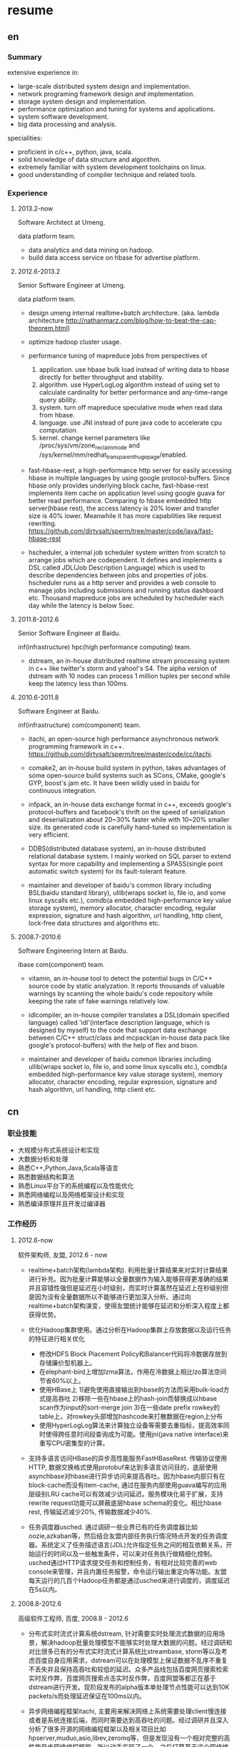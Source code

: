* resume
** en
*** Summary
extensive experience in:
- large-scale distributed system design and implementation.
- network programing framework design and implementation.
- storage system design and implementation.
- performance optimization and tuning for systems and applications.
- system software development.
- big data processing and analysis.

specialities:
- proficient in c/c++, python, java, scala.
- solid knowledge of data structure and algorithm.
- extremely familiar with system development toolchains on linux.
- good understanding of compiler technique and related tools.

*** Experience
**** 2013.2-now
Software Architect at Umeng.

data platform team.

- data analytics and data mining on hadoop.
- build data access service on hbase for advertise platform.

**** 2012.6-2013.2
Senior Software Engineer at Umeng.

data platform team.

- design umeng internal realtime+batch architecture. (aka. lambda architecture http://nathanmarz.com/blog/how-to-beat-the-cap-theorem.html) 

- optimize hadoop cluster usage.

- performance tuning of mapreduce jobs from perspectives of
  1. application. use hbase bulk load instead of writing data to hbase directly for better throughput and stability.
  2. algorithm. use HyperLogLog algorithm instead of using set to calculate cardinality for better performance and any-time-range query ability.
  3. system. turn off mapreduce speculative mode when read data from hbase.
  4. language. use JNI instead of pure java code to accelerate cpu computation.
  5. kernel. change kernel parameters like /proc/sys/vm/zone_reclaim_mode and /sys/kernel/mm/redhat_transparent_hugepage/enabled.

- fast-hbase-rest, a high-performance http server for easily accessing hbase in multiple languages by using google protocol-buffers. Since hbase only provides underlying block cache, fast-hbase-rest implements item cache on application level using google guava for better read performance. Comparing to hbase embedded http server(hbase rest), the access latency is 20% lower and transfer size is 40% lower. Meanwhile it has more capabilities like request rewriting. https://github.com/dirtysalt/sperm/tree/master/code/java/fast-hbase-rest

- hscheduler, a internal job scheduler system written from scratch to arrange jobs which are codependent. It defines and implements a DSL called JDL(Job Description Language) which is used to describe dependencies between jobs and properties of jobs. hscheduler runs as a http server and provides a web console to manage jobs including submissions and running status dashboard etc. Thousand mapreduce jobs are scheduled by hscheduler each day while the latency is below 5sec.

**** 2011.8-2012.6
Senior Software Engineer at Baidu.

inf(infrastructure) hpc(high performance computing) team.

- dstream, an in-house distributed realtime stream processing system in c++ like twitter's storm and yahoo!'s S4. The alpha version of dstream with 10 nodes can process 1 million tuples per second while keep the latency less than 100ms.

**** 2010.6-2011.8
Software Engineer at Baidu.

inf(infrastructure) com(component) team.

- itachi, an open-source high performance asynchronous network programming framework in c++. https://github.com/dirtysalt/sperm/tree/master/code/cc/itachi.

- comake2, an in-house build system in python, takes advantages of some open-source build systems such as SCons, CMake, google's GYP, boost's jam etc. It have been wildly used in baidu for continuous integration.

- infpack, an in-house data exchange format in c++, exceeds google's protocol-buffers and facebook's thrift on the speed of serialization and deserialization about 20~30% faster while with 10~20% smaller size. its generated code is carefully hand-tuned so implementation is very efficient.

- DDBS(distributed database system), an in-house distributed relational database system. I mainly worked on SQL parser to extend syntax for more capability and implementing a SPASS(single point automatic switch system) for its fault-tolerant feature.

- maintainer and developer of baidu's common library including BSL(baidu standard library), ullib(wraps socket io, file io, and some linux syscalls etc.), comdb(a embedded high-performance key value storage system), memory allocator, character encoding, regular expression, signature and hash algorithm, url handling, http client, lock-free data structures and algorithms etc.

**** 2008.7-2010.6
Software Engineering Intern at Baidu.

ibase com(component) team.

- vitamin, an in-house tool to detect the potential bugs in C/C++ source code by static analyzation. It reports thousands of valuable warnings by scanning the whole baidu's code repository while keeping the rate of fake warnings relatively low.

- idlcompiler, an in-house compiler translates a DSL(domain specified language) called 'idl'(interface description language, which is designed by myself) to the code that support data exchange between C/C++ struct/class and mcpack(an in-house data pack like google's protocol-buffers) with the help of flex and bison.

- maintainer and developer of baidu common libraries including ullib(wraps socket io, file io, and some linux syscalls etc.), comdb(a embedded high-performance key value storage system), memory allocator, character encoding, regular expression, signature and hash algorithm, url handling, http client etc.

** cn
*** 职业技能
- 大规模分布式系统设计和实现
- 大数据分析和处理
- 熟悉C++,Python,Java,Scala等语言
- 熟悉数据结构和算法
- 熟悉Linux平台下的系统编程以及性能优化
- 熟悉网络编程以及网络框架设计和实现
- 熟悉编译原理并且开发过编译器

*** 工作经历
**** 2012.6-now
软件架构师, 友盟, 2012.6 - now

- realtime+batch架构(lambda架构). 利用批量计算结果来对实时计算结果进行补充。因为批量计算能够以全量数据作为输入能够获得更准确的结果并且容错性强但是延迟在小时级别，而实时计算虽然在延迟上在秒级别但是因为没有全量数据所以不能够进行更加深入分析。通过向realtime+batch架构演变，使得友盟统计能够在延迟和分析深入程度上都获得优势。

- 优化Hadoop集群使用。通过分析在Hadoop集群上存放数据以及运行任务的特征进行相关优化
  - 修改HDFS Block Placement Policy和Balancer代码将冷数据存放到存储廉价型机器上。
  - 在elephant-bird上增加lzma算法，作用在冷数据上相比lzo算法空间节省60%以上。
  - 使用HBase上 1)避免使用直接输出到hbase的方法而采用bulk-load方式提高吞吐 2)移除一些在hbase上的hash-join而替换成以hbase scan作为input的sort-merge join 3)在一些date prefix rowkey的table上，对rowkey头部增加hashcode来打散数据在region上分布
  - 使用HyperLogLog算法来计算独立设备等需要去重指标，提高效率同时使得跨任意时间段查询成为可能。使用jni(java native interface)来重写CPU密集型的计算。

- 支持多语言访问HBase的异步高性能服务FastHBaseRest. 传输协议使用HTTP, 数据交换格式使用protobuf来达到多语言访问目的，底层使用asynchbase对hbase进行异步访问来提高吞吐。因为hbase内部只有在block-cache而没有item-cache, 通过在服务内部使用guava编写的应用层级别LRU cache可以有效减少访问延迟。服务模块化易于扩展，支持rewrite request功能可以屏蔽底层hbase schema的变化。相比hbase rest, 传输延迟减少20%, 传输数据减少40%. 

- 任务调度器usched. 通过调研一些业界已有的任务调度器比如oozie,azkaban等，然后结合友盟内部任务执行情况特点开发的任务调度器。系统定义了任务描述语言(JDL)允许指定任务之间的相互依赖关系，开始运行的时间以及一些触发条件，可以来对任务执行做精细化控制。usched通过HTTP请求提交任务和控制任务，有相对比较完善的web console来管理，并且内置任务报警，命令运行输出重定向等功能。友盟每天运行的几百个Hadoop任务都是通过usched来进行调度的，调度延迟在5s以内。

**** 2008.8-2012.6
高级软件工程师, 百度, 2008.8 - 2012.6
 
- 分布式实时流式计算系统dstream, 针对需要实时处理流式数据的应用场景，解决hadoop批量处理模型不能够实时处理大数据的问题。经过调研和对比很多已有的分布式实时流式计算系统比streambase, storm等以及考虑百度自身应用需求，dstream可以在处理模型上保证数据不乱序不重复不丢失并且保持高吞吐和较低的延迟。众多产品线包括百度网页搜索检索实时反作弊，百度网页搜索点击实时反作弊，百度网盟等都正在基于dstream进行开发。现阶段发布的alpha版本单处理节点性能可以达到10K packets/s而处理延迟保证在100ms以内。

- 异步网络编程框架itachi, 主要用来解决网络上系统需要处理client慢连接或者是系统连接后端，而同时需要达到高吞吐的问题。经过调研并且深入分析了很多开源的网络编程框架以及相关项目比如hpserver,muduo,asio,libev,zeromq等，但是发现没有一个相对完整的高性能异步网络编程框架，所以动手实现了一个。之后打算基于这个网络编程框架实现一些分布式组件或系统。itachi Ping-Pong可以达到千兆网卡极限而cpu idle保持在60%,慢连接能够轻松处理C100K.。

- 数据传输/存储格式infpack, 基于对于一些业界已有的实现如googe的protobuf和facebook的thrift的调研分析，通过在格式上将schema和实际数据分开，来降低数据包体积，提高打包和解包的性能。现在百度网页库的存储系统已经使用infpack来作为底层数据传输和存储的格式。infpack在数据包体积大小上比protobuf小5-10%，压缩和解压效率比protobuf提高20-30%。

- 分布式数据库DDBS单点自动切换系统和ESQL解释器。DDBS是master-slave结构，通过将单机MySQL数据合理地sharding到不同的机器上来提高读写性能。单点自动切换系统能够在master出现故障之后协调slave选出新的master同时保持节点之间数据强一致。用户可以通过编写ESQL来告诉DDBS如何进行数据sharding.现在百度凤巢已经基本上全面使用DDBS。

- 持续集成开发构建系统comake2。通过调研和使用很多已有的开源构建系统比如google的GYP,cmake,scons等，然后结合百度内部开发情况开发的高度定制化的构建系统。现在百度内部已经有近百个项目都在使用comake2作为构建系统进行持续集成开发，并且comake2本身因为是动态语言编写并且机制透明，现已经有不同的项目组贡献了十几个插件。现该系统已经可以很好地支持baidu内部持续集成开发需求。

- 维护，升级和优化基础库。接手的基础库各式各样，而这些库被近千个模块所依赖和使用。不完全地包括socket io,文件io,url处理,http处理，通用数据结构包括lock-free的B树,字符编码识别和转换，字典，正则表达式，多模匹配，签名，内存分配器，数据格式，IDL编译器，单机存储系统，网络传输系统等。
